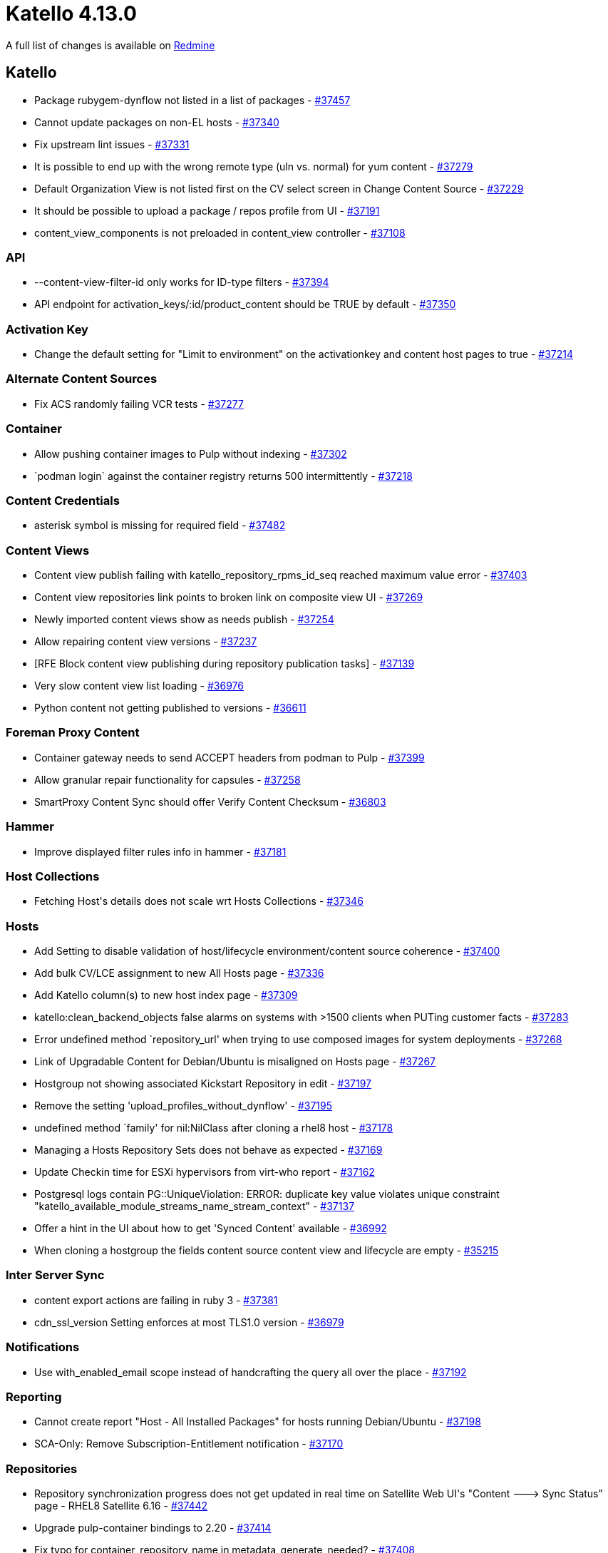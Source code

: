 = Katello 4.13.0

A full list of changes is available on https://projects.theforeman.org/issues?set_filter=1&sort=id%3Adesc&status_id=closed&f%5B%5D=cf_12&op%5Bcf_12%5D=%3D&v%5Bcf_12%5D%5B%5D=1788[Redmine]

== Katello

* pass:[Package rubygem-dynflow not listed in a list of packages] - https://projects.theforeman.org/issues/37457[#37457]
* pass:[Cannot update packages on non-EL hosts] - https://projects.theforeman.org/issues/37340[#37340]
* pass:[Fix upstream lint issues] - https://projects.theforeman.org/issues/37331[#37331]
* pass:[It is possible to end up with the wrong remote type (uln vs. normal) for yum content] - https://projects.theforeman.org/issues/37279[#37279]
* pass:[Default Organization View is not listed first on the CV select screen in Change Content Source] - https://projects.theforeman.org/issues/37229[#37229]
* pass:[It should be possible to upload a package / repos profile from UI] - https://projects.theforeman.org/issues/37191[#37191]
* pass:[content_view_components is not preloaded in content_view controller] - https://projects.theforeman.org/issues/37108[#37108]

=== API

* pass:[--content-view-filter-id only works for ID-type filters] - https://projects.theforeman.org/issues/37394[#37394]
* pass:[API endpoint for activation_keys/:id/product_content should be TRUE by default] - https://projects.theforeman.org/issues/37350[#37350]

=== Activation Key

* pass:[Change the default setting for "Limit to environment" on the activationkey and content host pages to true] - https://projects.theforeman.org/issues/37214[#37214]

=== Alternate Content Sources

* pass:[Fix ACS randomly failing VCR tests] - https://projects.theforeman.org/issues/37277[#37277]

=== Container

* pass:[Allow pushing container images to Pulp without indexing] - https://projects.theforeman.org/issues/37302[#37302]
* pass:[`podman login` against the container registry returns 500 intermittently] - https://projects.theforeman.org/issues/37218[#37218]

=== Content Credentials

* pass:[asterisk symbol is missing for required field] - https://projects.theforeman.org/issues/37482[#37482]

=== Content Views

* pass:[Content view publish failing with katello_repository_rpms_id_seq reached maximum value error] - https://projects.theforeman.org/issues/37403[#37403]
* pass:[Content view repositories link points to broken link on composite view UI] - https://projects.theforeman.org/issues/37269[#37269]
* pass:[Newly imported content views show as needs publish] - https://projects.theforeman.org/issues/37254[#37254]
* pass:[Allow repairing content view versions] - https://projects.theforeman.org/issues/37237[#37237]
* pass:[[RFE] Block content view publishing during repository publication tasks] - https://projects.theforeman.org/issues/37139[#37139]
* pass:[Very slow content view list loading] - https://projects.theforeman.org/issues/36976[#36976]
* pass:[Python content not getting published to versions] - https://projects.theforeman.org/issues/36611[#36611]

=== Foreman Proxy Content

* pass:[Container gateway needs to send ACCEPT headers from podman to Pulp] - https://projects.theforeman.org/issues/37399[#37399]
* pass:[Allow granular repair functionality for capsules] - https://projects.theforeman.org/issues/37258[#37258]
* pass:[SmartProxy Content Sync should offer Verify Content Checksum] - https://projects.theforeman.org/issues/36803[#36803]

=== Hammer

* pass:[Improve displayed filter rules info in hammer] - https://projects.theforeman.org/issues/37181[#37181]

=== Host Collections

* pass:[Fetching Host's details does not scale wrt Hosts Collections] - https://projects.theforeman.org/issues/37346[#37346]

=== Hosts

* pass:[Add Setting to disable validation of host/lifecycle environment/content source coherence] - https://projects.theforeman.org/issues/37400[#37400]
* pass:[Add bulk CV/LCE assignment to new All Hosts page] - https://projects.theforeman.org/issues/37336[#37336]
* pass:[Add Katello column(s) to new host index page] - https://projects.theforeman.org/issues/37309[#37309]
* pass:[ katello:clean_backend_objects false alarms on systems with >1500 clients when PUTing customer facts] - https://projects.theforeman.org/issues/37283[#37283]
* pass:[Error undefined method `repository_url' when trying to use composed images for system deployments] - https://projects.theforeman.org/issues/37268[#37268]
* pass:[Link of Upgradable Content for Debian/Ubuntu is misaligned on Hosts page] - https://projects.theforeman.org/issues/37267[#37267]
* pass:[Hostgroup not showing associated Kickstart Repository in edit] - https://projects.theforeman.org/issues/37197[#37197]
* pass:[Remove the setting 'upload_profiles_without_dynflow'] - https://projects.theforeman.org/issues/37195[#37195]
* pass:[undefined method `family' for nil:NilClass after cloning a rhel8 host] - https://projects.theforeman.org/issues/37178[#37178]
* pass:[Managing a Hosts Repository Sets does not behave as expected] - https://projects.theforeman.org/issues/37169[#37169]
* pass:[Update Checkin time for ESXi hypervisors from virt-who report] - https://projects.theforeman.org/issues/37162[#37162]
* pass:[Postgresql logs contain PG::UniqueViolation: ERROR: duplicate key value violates unique constraint "katello_available_module_streams_name_stream_context"] - https://projects.theforeman.org/issues/37137[#37137]
* pass:[Offer a hint in the UI about how to get 'Synced Content' available] - https://projects.theforeman.org/issues/36992[#36992]
* pass:[When cloning a hostgroup the fields content source content view and lifecycle are empty] - https://projects.theforeman.org/issues/35215[#35215]

=== Inter Server Sync

* pass:[content export actions are failing in ruby 3] - https://projects.theforeman.org/issues/37381[#37381]
* pass:[cdn_ssl_version Setting enforces at most TLS1.0 version] - https://projects.theforeman.org/issues/36979[#36979]

=== Notifications

* pass:[Use with_enabled_email scope instead of handcrafting the query all over the place] - https://projects.theforeman.org/issues/37192[#37192]

=== Reporting

* pass:[Cannot create report "Host - All Installed Packages" for hosts running Debian/Ubuntu] - https://projects.theforeman.org/issues/37198[#37198]
* pass:[SCA-Only: Remove Subscription-Entitlement notification] - https://projects.theforeman.org/issues/37170[#37170]

=== Repositories

* pass:[Repository synchronization progress does not get updated in real time on Satellite Web UI's "Content ---> Sync Status" page - RHEL8 Satellite 6.16] - https://projects.theforeman.org/issues/37442[#37442]
* pass:[Upgrade pulp-container bindings to 2.20] - https://projects.theforeman.org/issues/37414[#37414]
* pass:[Fix typo for container_repository_name in metadata_generate_needed?] - https://projects.theforeman.org/issues/37408[#37408]
* pass:[Create a rake script that reindexes manifests with label information] - https://projects.theforeman.org/issues/37407[#37407]
* pass:[Add Include Refs and Exclude Refs options for OSTree repository type] - https://projects.theforeman.org/issues/37383[#37383]
* pass:[Container push can fail with a different JSON error] - https://projects.theforeman.org/issues/37380[#37380]
* pass:[Index Pulp manifest annotations, labels, is_bootable, is_flatpak and expose them via API] - https://projects.theforeman.org/issues/37379[#37379]
* pass:[Fix Katello (or maybe BATS) -- orphan cleanup tries deleting distributed repo versions] - https://projects.theforeman.org/issues/37371[#37371]
* pass:[Product level Verify checksum action spawns unessasary checksum tasks for cloned repositories of the root repository] - https://projects.theforeman.org/issues/37259[#37259]
* pass:[Registry Service Accounts token is not accepted in "Upstream Authentication Token"  of a docker repo] - https://projects.theforeman.org/issues/37238[#37238]
* pass:[Red Hat products that were never synced are reporting last synced time] - https://projects.theforeman.org/issues/31318[#31318]

=== Roles and Permissions

* pass:[Content Exporter role is missing the create_content_views permission] - https://projects.theforeman.org/issues/37430[#37430]

=== Subscriptions

* pass:[Org still holds stale cached manifest expiration date after manifest import/refresh] - https://projects.theforeman.org/issues/37481[#37481]
* pass:[subscription-manager release --unset doesn't reset the client information on foreman] - https://projects.theforeman.org/issues/37358[#37358]
* pass:[As a user I want to be warned before the manifest (upstream consumer identity certificate) will expire, and have a notification to refresh the manifest.] - https://projects.theforeman.org/issues/37271[#37271]
* pass:[As a user, when I refresh my manifest the expiration date of the identity certificate will get renewed, so that I am never caught with an expired manifest.] - https://projects.theforeman.org/issues/37266[#37266]
* pass:[Remove SCA-related API endpoints and params] - https://projects.theforeman.org/issues/37226[#37226]

=== Tests

* pass:[Update tests to stop using https://fixtures.pulpproject.org/rpm-zchunk/] - https://projects.theforeman.org/issues/37187[#37187]

=== Upgrades

* pass:[Upgrade pulpcore to 3.49] - https://projects.theforeman.org/issues/37301[#37301]

=== Web UI

* pass:[update ak results in hostgroup] - https://projects.theforeman.org/issues/37476[#37476]
* pass:[Update TableWrapper to comply with changes in SelectAllCheckbox] - https://projects.theforeman.org/issues/37378[#37378]
* pass:[refactor ak in hostgroups to react] - https://projects.theforeman.org/issues/37370[#37370]
* pass:[Change content source screen is still confusing coming from host edit] - https://projects.theforeman.org/issues/37313[#37313]
* pass:[Invalid PropType errors when selecting a content source on Change Content Source form] - https://projects.theforeman.org/issues/37303[#37303]
* pass:[Duplicate repositories in content view versions warning is always active] - https://projects.theforeman.org/issues/37240[#37240]

=== katello-tracer

* pass:[Use dnf needs-restarting to collect tracer information] - https://projects.theforeman.org/issues/36973[#36973]
